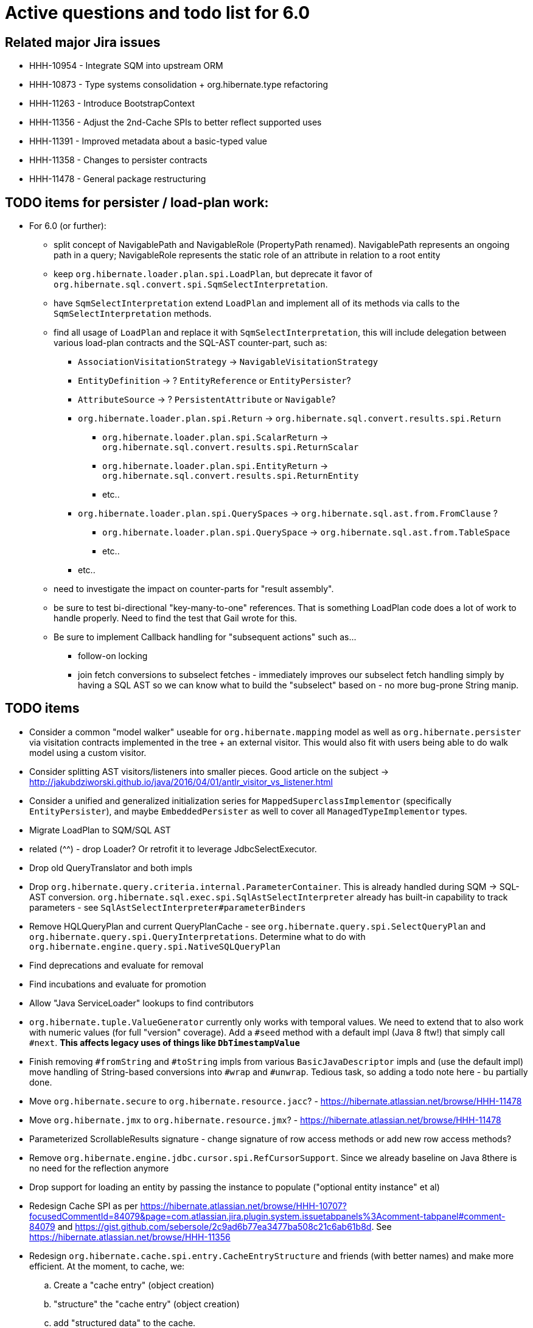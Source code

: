 = Active questions and todo list for 6.0

== Related major Jira issues

* HHH-10954 - Integrate SQM into upstream ORM
* HHH-10873 - Type systems consolidation + org.hibernate.type refactoring
* HHH-11263 - Introduce BootstrapContext
* HHH-11356 - Adjust the 2nd-Cache SPIs to better reflect supported uses
* HHH-11391	- Improved metadata about a basic-typed value
* HHH-11358 - Changes to persister contracts
* HHH-11478 - General package restructuring

== TODO items for persister / load-plan work:

* For 6.0 (or further):
	** split concept of NavigablePath and NavigableRole (PropertyPath renamed).  NavigablePath
		represents an ongoing path in a query; NavigableRole represents the static role of an attribute
		in relation to a root entity
	** keep `org.hibernate.loader.plan.spi.LoadPlan`, but deprecate it favor of
		`org.hibernate.sql.convert.spi.SqmSelectInterpretation`.
	** have `SqmSelectInterpretation` extend `LoadPlan` and implement all of its methods via calls to
		the `SqmSelectInterpretation` methods.
	** find all usage of `LoadPlan` and replace it with `SqmSelectInterpretation`, this will include delegation
		between various load-plan contracts and the SQL-AST counter-part, such as:
		*** `AssociationVisitationStrategy` -> `NavigableVisitationStrategy`
		*** `EntityDefinition` -> ? `EntityReference` or `EntityPersister`?
		*** `AttributeSource` -> ? `PersistentAttribute` or `Navigable`?
		*** `org.hibernate.loader.plan.spi.Return` -> `org.hibernate.sql.convert.results.spi.Return`
			**** `org.hibernate.loader.plan.spi.ScalarReturn` ->
			`org.hibernate.sql.convert.results.spi.ReturnScalar`
			**** `org.hibernate.loader.plan.spi.EntityReturn` ->
				`org.hibernate.sql.convert.results.spi.ReturnEntity`
			**** etc..
		*** `org.hibernate.loader.plan.spi.QuerySpaces` -> `org.hibernate.sql.ast.from.FromClause` ?
			**** `org.hibernate.loader.plan.spi.QuerySpace` -> `org.hibernate.sql.ast.from.TableSpace`
			**** etc..
		*** etc..
	** need to investigate the impact on counter-parts for "result assembly".
	** be sure to test bi-directional "key-many-to-one" references.  That is something LoadPlan code does a lot of
		work to handle properly.  Need to find the test that Gail wrote for this.
	** Be sure to implement Callback handling for "subsequent actions" such as...
		*** follow-on locking
		*** join fetch conversions to subselect fetches - immediately improves our subselect fetch handling simply
			by having a SQL AST so we can know what to build the "subselect" based on - no more bug-prone String manip.

== TODO items

* Consider a common "model walker" useable for `org.hibernate.mapping` model as well as `org.hibernate.persister` via
	visitation contracts implemented in the tree + an external visitor.  This would also fit with users being able to
	do walk model using a custom visitor.
* Consider splitting AST visitors/listeners into smaller pieces.  Good article on the subject -> http://jakubdziworski.github.io/java/2016/04/01/antlr_visitor_vs_listener.html
* Consider a unified and generalized initialization series for `MappedSuperclassImplementor` (specifically `EntityPersister`),
	and maybe `EmbeddedPersister` as well to cover all `ManagedTypeImplementor` types.
* Migrate LoadPlan to SQM/SQL AST
* related (^^) - drop Loader?  Or retrofit it to leverage JdbcSelectExecutor.
* Drop old QueryTranslator and both impls
* Drop `org.hibernate.query.criteria.internal.ParameterContainer`.  This is already handled during
	SQM -> SQL-AST conversion.  `org.hibernate.sql.exec.spi.SqlAstSelectInterpreter` already has
	built-in capability to track parameters - see `SqlAstSelectInterpreter#parameterBinders`
* Remove HQLQueryPlan and current QueryPlanCache - see `org.hibernate.query.spi.SelectQueryPlan`
	and `org.hibernate.query.spi.QueryInterpretations`.  Determine what to do with
	`org.hibernate.engine.query.spi.NativeSQLQueryPlan`
* Find deprecations and evaluate for removal
* Find incubations and evaluate for promotion
* Allow "Java ServiceLoader" lookups to find contributors
* `org.hibernate.tuple.ValueGenerator` currently only works with temporal values.  We need to extend that
	to also work with numeric values (for full "version" coverage).  Add a `#seed` method with a default
	impl (Java 8 ftw!) that simply call `#next`.  *This affects legacy uses of things like `DbTimestampValue`*
* Finish removing `#fromString` and `#toString` impls from various `BasicJavaDescriptor` impls and
	(use the default impl) move handling of String-based conversions into `#wrap` and `#unwrap`.
	Tedious task, so adding a todo note here - bu partially done.
* Move `org.hibernate.secure` to `org.hibernate.resource.jacc`? - https://hibernate.atlassian.net/browse/HHH-11478
* Move `org.hibernate.jmx` to `org.hibernate.resource.jmx`? - https://hibernate.atlassian.net/browse/HHH-11478
* Parameterized ScrollableResults signature - change signature of row access methods or add new row access methods?
* Remove `org.hibernate.engine.jdbc.cursor.spi.RefCursorSupport`.  Since we already baseline on Java 8there is
	no need for the reflection anymore
* Drop support for loading an entity by passing the instance to populate ("optional entity instance" et al)
* Redesign Cache SPI as per https://hibernate.atlassian.net/browse/HHH-10707?focusedCommentId=84079&page=com.atlassian.jira.plugin.system.issuetabpanels%3Acomment-tabpanel#comment-84079
	and https://gist.github.com/sebersole/2c9ad6b77ea3477ba508c21c6ab61b8d.  See https://hibernate.atlassian.net/browse/HHH-11356
* Redesign `org.hibernate.cache.spi.entry.CacheEntryStructure` and friends (with better names) and make more
 	efficient.  At the moment, to cache, we:
.. Create a "cache entry" (object creation)
.. "structure" the "cache entry" (object creation)
.. add "structured data" to the cache.
+
--
Would be more efficient to combine (a) and (b).  Both are controlled by the persister anyway
--
* Handle `org.hibernate.query.QueryParameter#allowsMultiValuedBinding` for criteria queries
* Change how we handle boolean/Boolean types in terms of JavaTypeDescriptor, specifically how we convert them
	to/from their representation in the database (most databases do not support a boolean data type) such as
	1/0, 'T'/'F', 'Y'/'N', etc.  The initial design plan is to leverage AttributeConverter on the Navigable
	for this purpose:
	** If the user has attached an AttributeConverter to the attribute we'd simply use that
	** Otherwise, we'd look to a config setting that tells us the true/false storage values
	** Finally we'd ask the Dialect
* While building Metadata during bootstrap, it is important to minimize Class loading - at least on the
	application ClassLoader (we can always safely load things on the "JPA temp ClassLoader").  To that end,
	the general process for determining the type of an attribute should be something like:
	** (Create HCANN such that it prefers the JPA temp ClassLoader if available.  See
		`BootstrapContextImpl#generateHcannClassLoaderDelegate`)
	** When we get an XProperty from HCANN check it for any of the annotations that indicate that this is a
		non-basic and non-embedded attribute.  The reason we check is that JPA says that any attribute
		not otherwise annotated is considered a basic attribute; however Hibernate does allow this for embedded
		as well - the Embeddable Class should not be loaded either.
	** If the attribute is deemed to be Basic then build the SimpleValue and pass in the "SiteContext"
		encompassing the XProperty.
			*** At this point it is safe to load the Class of the `XClass` from `XProperty#getType` at any
				time we need.
			*** Specifically, we would need this eventually to resolve the `JavaTypeDescriptor`, but again,
				we should delay this because later-known additional info could adjust the `JavaTypeDescriptor`
				we want to use.  Or is this all relative to the "SiteContext" and any information already
				known (config values, e.g.)?
			*** See if the SiteContext indicates a particular `SqlTypeDescriptor`.  If so, use it.  If not,
				ask the `JavaTypeDescriptor` for its `#getJdbcRecommendedSqlType` and use that.
			*** and so on..



== Follow on items (todo later)

* Another literal related idea is to simply not render them into the SQL but instead transfer them directly to
	the currentJdbcValues array.  That obviously only matters when literals are used in the SELECT
* Session#stream API - accepts entity to stream, operations on the stream get translated to SQL up until a forEach etc call
* Do we want to expose some form of Returns from Query objects as a sort of "result metadata"?  This would play
	the same role that Query returning Type does now (but Type is too limiting hence its removal)


== Open questions

* Should `org.hibernate.mapping.SimpleValue` just implement `org.hibernate.type.spi.BasicTypeParameters`?
		ATM I create an anonymous inner class, but `SimpleValue` implementing `BasicTypeParameters` would
		save an object creation every time we need to resolve a BasicType.
* General "literal as JDBC parameter" feature based on SQM?  I currently have
		added this via the `org.hibernate.query.QueryLiteralRendering` enum and
		`SessionFactoryOptions.getQueryLiteralRendering`
* When not rendering literals as parameters:
	** if they occur in SELECT, wrap in cast function based on Java type (?Dialect-specific?)
	** define a better scheme for rendering these as SQL literals.  This could possibly be something
		like the legacy `org.hibernate.query.criteria.internal.ValueHandlerFactory`.  Another option
		(my preference), considering literals must be basic types (?allow composites?) is to define a
		`BasicType#getLiteralRenderer` (as well as an inverse `BasicType#getLiteralConsumer`).
* [.line-through]#Determine how to deal with `org.hibernate.sqm.parser.criteria.tree.JpaExpression#getExpressionSqmType`.
	It is only used in "basic contexts" (function return types, arithmetic results, etc)#
* Drop `Query#iterate` support (shallow queries)?

* Consider dropping `org.hibernate.cache.spi.QueryCache` in favor of direct coordination between:
	** `org.hibernate.cache.spi.QueryResultsRegion`
	** `org.hibernate.cache.spi.UpdateTimestampsCache`
	** a new "results validation checker", something like:
+
--
	interface QueryCacheResultsValidator {
		boolean areCachedResultsValid(
				UpdateTimestampsCache timestampsCache,
				Set<Serializable> spaces,
				Long timestamp,
				SharedSessionContractImplementor session);
	}
--
* Should we rename `JTD#wrap` and `JTD#unwrap` to be more readily understandable by simply the name?
	Maybe `#to` / `#from`?  The idea with `#unwrap` is that is is defined by JPA so that it woud be
	easy to grasp, but we all generally need to look to Javadoc every time we deal with them.
* `JTD#toString(Object)`, `JTD#fromString(String)`, `BasicType#toString(Object)` and
	`BasicType#fromString(String)` all seem worthless.  Can these just be handled via
	 `JTD#unwrap` and `JTD#wrap`?  May be a performance impact , but really... where are these used/useful?
	 Although WrapperOptions does come into play.
* Should we drop `JTD#areEquals`?  That is really the same thing as `JTD#getComparator().compare() == 0`.
 	*Assuming JTD comparator is never used for identity-based comparison*.